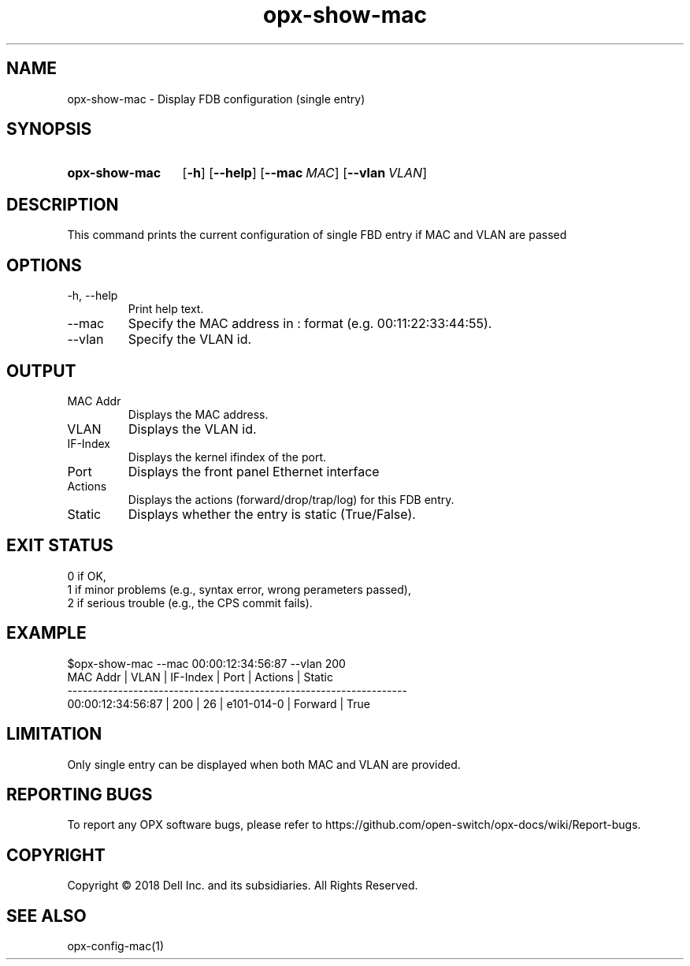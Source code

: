 .TH opx-show-mac "1" "2018-12-12" OPX "OPX utilities"
.SH NAME
opx-show-mac \- Display FDB configuration (single entry)
.SH SYNOPSIS
.SY opx-show-mac
.OP \-h
.OP \-\-help
.OP \-\-mac MAC
.OP \-\-vlan VLAN
.YS
.SH DESCRIPTION
This command prints the current configuration of single FBD entry if MAC and VLAN are passed
.SH OPTIONS
.TP
\-h, \-\-help
Print help text.
.TP
\-\-mac
Specify the MAC address in : format (e.g. 00:11:22:33:44:55).
.TP
\-\-vlan
Specify the VLAN id.
.SH OUTPUT
.TP
MAC Addr
Displays the MAC address.
.TP
VLAN 
Displays the VLAN id.
.TP
IF-Index 
Displays the kernel ifindex of the port.
.TP
Port
Displays the front panel Ethernet interface
.TP
Actions
Displays the actions (forward/drop/trap/log) for this FDB entry.
.TP
Static
Displays whether the entry is static (True/False).
.SH EXIT STATUS
 0      if OK,
 1      if minor problems (e.g., syntax error, wrong perameters passed),
 2      if serious trouble (e.g., the CPS commit fails).
.SH EXAMPLE
.nf
.eo
$opx-show-mac --mac 00:00:12:34:56:87 --vlan 200
MAC Addr          | VLAN | IF-Index | Port       | Actions | Static
-------------------------------------------------------------------
00:00:12:34:56:87 | 200  | 26       | e101-014-0 | Forward | True
.ec
.fi
.SH LIMITATION
 Only single entry can be displayed when both MAC and VLAN are provided.
.SH REPORTING BUGS
To report any OPX software bugs, please refer to https://github.com/open-switch/opx-docs/wiki/Report-bugs.
.SH COPYRIGHT
Copyright \(co 2018 Dell Inc. and its subsidiaries. All Rights Reserved.
.SH SEE ALSO
opx-config-mac(1)
